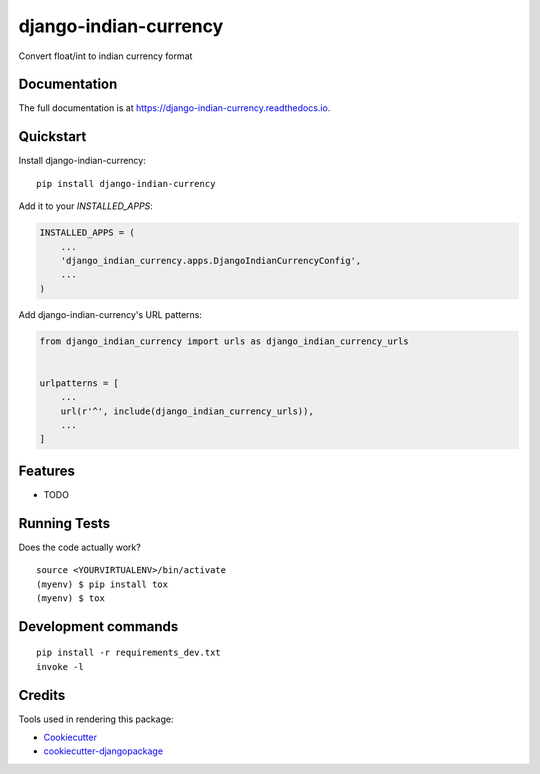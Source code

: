 =============================
django-indian-currency
=============================

.. image:: https://badge.fury.io/py/django-indian-currency.svg
    :target: https://badge.fury.io/py/django-indian-currency

.. image:: https://travis-ci.org/sgokulakrishna19/django-indian-currency.svg?branch=master
    :target: https://travis-ci.org/sgokulakrishna19/django-indian-currency

.. image:: https://codecov.io/gh/sgokulakrishna19/django-indian-currency/branch/master/graph/badge.svg
    :target: https://codecov.io/gh/sgokulakrishna19/django-indian-currency

Convert float/int to indian currency format

Documentation
-------------

The full documentation is at https://django-indian-currency.readthedocs.io.

Quickstart
----------

Install django-indian-currency::

    pip install django-indian-currency

Add it to your `INSTALLED_APPS`:

.. code-block:: python

    INSTALLED_APPS = (
        ...
        'django_indian_currency.apps.DjangoIndianCurrencyConfig',
        ...
    )

Add django-indian-currency's URL patterns:

.. code-block:: python

    from django_indian_currency import urls as django_indian_currency_urls


    urlpatterns = [
        ...
        url(r'^', include(django_indian_currency_urls)),
        ...
    ]

Features
--------

* TODO

Running Tests
-------------

Does the code actually work?

::

    source <YOURVIRTUALENV>/bin/activate
    (myenv) $ pip install tox
    (myenv) $ tox


Development commands
---------------------

::

    pip install -r requirements_dev.txt
    invoke -l


Credits
-------

Tools used in rendering this package:

*  Cookiecutter_
*  `cookiecutter-djangopackage`_

.. _Cookiecutter: https://github.com/audreyr/cookiecutter
.. _`cookiecutter-djangopackage`: https://github.com/pydanny/cookiecutter-djangopackage
